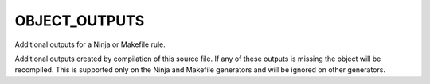 OBJECT_OUTPUTS
--------------

Additional outputs for a Ninja or Makefile rule.

Additional outputs created by compilation of this source file.  If any
of these outputs is missing the object will be recompiled.  This is
supported only on the Ninja and Makefile generators and will be ignored on
other generators.

